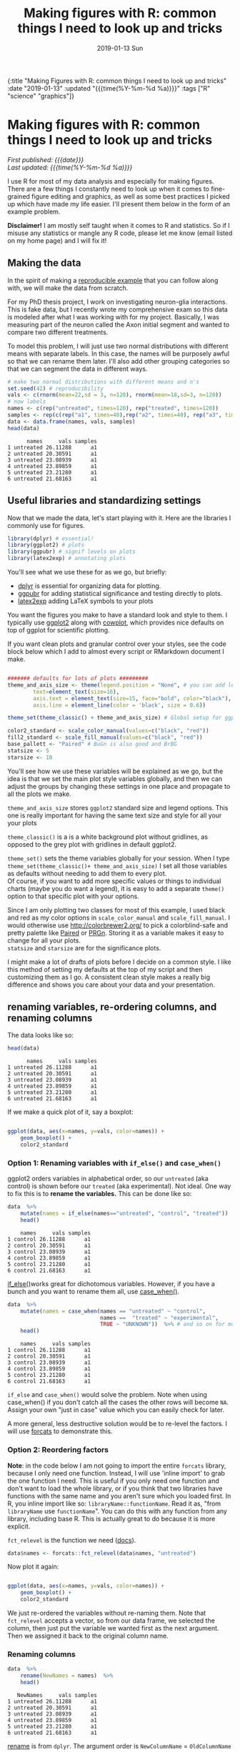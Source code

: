 #+HTML: <div id="edn">
#+HTML: {:title "Making Figures with R: common things I need to look up and tricks" :date "2019-01-13" :updated "{{{time(%Y-%m-%d %a)}}}" :tags ["R" "science" "graphics"]}
#+HTML: </div>
#+OPTIONS: \n:1 toc:nil num:0 todo:nil ^:{} title:nil tex:t
#+PROPERTY: header-args :eval never-export
#+DATE: 2019-01-13 Sun
#+TITLE: Making figures with R: common things I need to look up and tricks
#+HTML:<h1 id="mainTitle">Making figures with R: common things I need to look up and tricks</h1>
#+HTML:<div id="timedate">
/First published: {{{date}}}/
/Last updated: {{{time(%Y-%m-%d %a)}}}/
#+HTML:</div>
#+TOC: headlines 2

I use R for most of my data analysis and especially for making figures. There are a few things I constantly need to look up when it comes to fine-grained figure editing and graphics, as well as some best practices I picked up which have made my life easier. I'll present them below in the form of an example problem. 

*Disclaimer!* I am mostly self taught when it comes to R and statistics. So if I misuse any statistics or mangle any R code, please let me know (email listed on my home page) and I will fix it!

** Making the data
:PROPERTIES:
:CUSTOM_ID: making-the-data
:END:

In the spirit of making a [[https://stackoverflow.com/help/mcve][reproducible example]] that you can follow along with, we will make the data from scratch. 

For my PhD thesis project, I work on investigating neuron-glia interactions. This is fake data, but I recently wrote my comprehensive exam so this data is modeled after what I was working with for my project. Basically, I was measuring part of the neuron called the Axon initial segment and wanted to compare two different treatments. 

To model this problem, I will just use two normal distributions with different means with separate labels. In this case, the names will be purposely awful so that we can rename them later. I'll also add other grouping categories so that we can segment the data  in different ways. 

#+BEGIN_SRC R :session rsesh :results output :exports both
  # make two normal distributions with different means and n's
  set.seed(42) # reproducibility
  vals <- c(rnorm(mean=22,sd = 3, n=120), rnorm(mean=18,sd=3, n=120))
  # now labels
  names <- c(rep("untreated", times=120), rep("treated", times=120))
  samples <- rep(c(rep("a1", times=40),rep("a2", times=40), rep("a3", times=40)), times=2)
  data <- data.frame(names, vals, samples)
  head(data)
#+END_SRC

#+RESULTS:
:       names     vals samples
: 1 untreated 26.11288      a1
: 2 untreated 20.30591      a1
: 3 untreated 23.08939      a1
: 4 untreated 23.89859      a1
: 5 untreated 23.21280      a1
: 6 untreated 21.68163      a1

** Useful libraries and standardizing settings
:PROPERTIES:
:CUSTOM_ID: libraries-and-standard-settings
:END:

 Now that we made the data, let's start playing with it. Here are the libraries I commonly use for figures. 

 #+BEGIN_SRC R :session rsesh :results output :exports both
 library(dplyr) # essential!
 library(ggplot2) # plots
 library(ggpubr) # signif levels on plots
 library(latex2exp) # annotating plots
 #+END_SRC

You'll see what we use these for as we go, but briefly:
- [[https://dplyr.tidyverse.org/][dplyr]] is essential for organizing data for plotting.
- [[https://rpkgs.datanovia.com/ggpubr/index.html][ggpubr]] for adding statistical significance and testing directly to plots.
- [[https://cran.r-project.org/web/packages/latex2exp/vignettes/using-latex2exp.html][latex2exp]] adding \LaTeX{} symbols to your plots

You want the figures you make to have a standard look and style to them. I typically use [[https://ggplot2.tidyverse.org/][ggplot2]] along with [[https://cran.r-project.org/web/packages/cowplot/vignettes/introduction.html][cowplot]], which provides nice defaults on top of ggplot for scientific plotting.

If you want clean plots and granular control over your styles, see the code block below which I add to almost every script or RMarkdown document I make. 

#+BEGIN_SRC R :session rsesh :results output :exports both

  ####### defaults for lots of plots #########
  theme_and_axis_size <- theme(legend.position = "None", # you can add legends to your plots by adding +theme(legend.position = ...) where ... is the position. 
          text=element_text(size=16), 
          axis.text = element_text(size=15, face="bold", color="black"), 
          axis.line = element_line(color = 'black', size = 0.6))

  theme_set(theme_classic() + theme_and_axis_size) # Global setup for ggplot2 of your defaults.

  color2_standard <- scale_color_manual(values=c("black", "red"))
  fill2_standard <- scale_fill_manual(values=c("black", "red"))
  base_pallett <- "Paired" # BuGn is also good and BrBG 
  statsize <- 5
  starsize <- 10
#+END_SRC


You'll see how we use these variables will be explained as we go, but the idea is that we set the main plot style variables globally, and then we can adjust the groups by changing these settings in one place and propagate to all the plots we make. 

=theme_and_axis_size= stores =ggplot2= standard size and legend options. This one is really important for having the same text size and style for all your your plots 

=theme_classic()= is a is a white background plot without gridlines, as opposed to the grey plot with gridlines in default ggplot2.

=theme_set()= sets the theme variables globally for your session. When I type =theme_set(theme_classic()+ theme_and_axis_size)= I set all those variables as defaults without needing to add them to every plot. 
Of course, if you want to add more specific values or things to individual charts (maybe you do want a legend), it is easy to add a separate =theme()= option to that specific plot with your options. 

Since I am only plotting two classes for most of this example, I used black and red as my color options in =scale_color_manual= and =scale_fill_manual=. I would otherwise use http://colorbrewer2.org/ to pick a colorblind-safe and pretty palette like [[http://colorbrewer2.org/#type=qualitative&scheme=Paired&n=4][Paired]] or [[http://colorbrewer2.org/#type=diverging&scheme=PRGn&n=11][PRGn]]. Storing it as a variable makes it easy to change for all your plots. 
=statsize= and =starsize= are for the significance plots. 

I might make a lot of drafts of plots before I decide on a common style. I like this method of setting my defaults at the top of my script and then customizing them as I go. A consistent clean style makes a really big difference and shows you care about your data and your presentation. 

** renaming variables, re-ordering columns, and renaming columns
:PROPERTIES:
:CUSTOM_ID: renaming-variables-reordering-columns
:END:

The data looks like so:

#+BEGIN_SRC R :session rsesh :results output :exports both
  head(data)
#+END_SRC

#+RESULTS:
:       names     vals samples
: 1 untreated 26.11288      a1
: 2 untreated 20.30591      a1
: 3 untreated 23.08939      a1
: 4 untreated 23.89859      a1
: 5 untreated 23.21280      a1
: 6 untreated 21.68163      a1

If we make a quick plot of it, say a boxplot:
#+BEGIN_SRC R :session rsesh :file ../public/img/wrong.png :results output graphics :exports both

  ggplot(data, aes(x=names, y=vals, color=names)) +
      geom_boxplot() +
      color2_standard

#+END_SRC

#+RESULTS:
[[file:../public/img/wrong.png]]

*** Option 1: Renaming variables with =if_else()= and =case_when()= 
:PROPERTIES:
:CUSTOM_ID: renaming-variables
:END:

ggplot2 orders variables in alphabetical order, so our =untreated= (aka control) is shown before our =treated= (aka experimental). Not ideal. One way to fix this is to *rename the variables.* This can be done like so:

#+BEGIN_SRC R :session rsesh :results output :exports both
  data  %>%
      mutate(names = if_else(names=="untreated", "control", "treated"))  %>%
      head()
#+END_SRC

#+RESULTS:
:     names     vals samples
: 1 control 26.11288      a1
: 2 control 20.30591      a1
: 3 control 23.08939      a1
: 4 control 23.89859      a1
: 5 control 23.21280      a1
: 6 control 21.68163      a1

[[https://dplyr.tidyverse.org/reference/if_else.html][if_else()]]works great for dichotomous variables. However, if you have a bunch and you want to rename them all, use [[https://dplyr.tidyverse.org/reference/case_when.html][case_when()]]. 

#+BEGIN_SRC R :session rsesh :results output :exports both
  data  %>%
      mutate(names = case_when(names == "untreated" ~ "control",
                               names ==  "treated" ~ "experimental",
                               TRUE ~ "UNKNOWN"))  %>% # and so on for more cases. Add the TRUE case to catch all others.
      head()
#+END_SRC

#+RESULTS:
:     names     vals samples
: 1 control 26.11288      a1
: 2 control 20.30591      a1
: 3 control 23.08939      a1
: 4 control 23.89859      a1
: 5 control 23.21280      a1
: 6 control 21.68163      a1

=if_else= and =case_when()= would solve the problem. Note when using case_when() if you don't catch all the cases the other rows will become =NA=. Assign your own "just in case" value which you can easily check for later. 

A more general, less destructive solution would be to re-level the factors. I will use [[https://forcats.tidyverse.org/][forcats]] to demonstrate this. 

*** Option 2: Reordering factors
:PROPERTIES:
:CUSTOM_ID: reordering-factors
:END:

*Note*: in the code below I am not going to import the entire =forcats= library, because I only need one function. Instead, I will use 'inline import' to grab the one function I need. This is useful if you only need one function and don't want to load the whole library, or if you think that two libraries have functions with the same name and you aren't sure which you loaded first. In R, you inline import like so: =libraryName::functionName=. Read it as, "from =libraryName= use =functionName=". You can do this with any function from any library, including base R. This is actually great to do because it is more explicit.

=fct_relevel= is the function we need ([[https://forcats.tidyverse.org/reference/fct_relevel.html][docs]]). 

#+BEGIN_SRC R :session rsesh :results output :exports both
  data$names <- forcats::fct_relevel(data$names, "untreated")
#+END_SRC

#+RESULTS:

Now plot it again:

#+BEGIN_SRC R :session rsesh :file ../public/img/releveled.png :results output graphics :exports both

  ggplot(data, aes(x=names, y=vals, color=names)) +
      geom_boxplot() +
      color2_standard

#+END_SRC

#+RESULTS:
[[file:../public/img/releveled.png]]

We just re-ordered the variables without re-naming them. Note that =fct_relevel= accepts a vector, so from our data frame, we selected the column, then just put the variable we wanted first as the next argument. Then we assigned it back to the original column name.

*** Renaming columns
:PROPERTIES:
:CUSTOM_ID: renaming-columns
:END:

 #+BEGIN_SRC R :session rsesh :results output :exports both
   data  %>%
       rename(NewNames = names)  %>%
       head()
 #+END_SRC

 #+RESULTS:
 :    NewNames     vals samples
 : 1 untreated 26.11288      a1
 : 2 untreated 20.30591      a1
 : 3 untreated 23.08939      a1
 : 4 untreated 23.89859      a1
 : 5 untreated 23.21280      a1
 : 6 untreated 21.68163      a1

[[https://dplyr.tidyverse.org/reference/select.html][rename]] is from =dplyr=. The argument order is =NewColumnName= = =OldColumnName=

** Paired plots
:PROPERTIES:
:CUSTOM_ID: paired-plots
:END:

We have two grouping variables in this dataset. Let's say measurements were paired, and we wanted to show both the paired differences and the overall boxplot. 

*** Summarizing and making a paired plot
:PROPERTIES:
:CUSTOM_ID: summarizing-and-paired-plot
:END:
/NOTE/ this can be done more simply with built-in ggplot functions like =stat_summary()=, which will be added in a future post. 
We can brute force this problem by making a summary like so:

#+BEGIN_SRC R :session rsesh :results output :exports both
  summarized_data <- data  %>%
      group_by(names, samples)  %>%
      summarize(mean_val = mean(vals),
                sd_vals = sd(vals), n = n())  %>%
      mutate(sem_vals = sd_vals/sqrt(n))
  summarized_data
#+END_SRC

#+RESULTS:
#+begin_example
# A tibble: 6 x 6
# Groups:   names [2]
      names samples mean_val  sd_vals     n  sem_vals
     <fctr>  <fctr>    <dbl>    <dbl> <int>     <dbl>
1 untreated      a1 21.88139 3.667164    40 0.5798295
2 untreated      a2 22.23953 2.748078    40 0.4345093
3 untreated      a3 22.14594 2.904321    40 0.4592135
4   treated      a1 17.22540 2.556320    40 0.4041897
5   treated      a2 18.09546 2.638866    40 0.4172414
6   treated      a3 17.71718 2.811301    40 0.4445057
#+end_example

We made a summary of the data in two steps. First, we grouped by both the treatment group and the individual samples. Then, used [[https://www.rdocumentation.org/packages/dplyr/versions/0.7.8/topics/summarise][dplyr::summarize]] to make some summary vars. The =mutate= step adds the standard error of the mean, a measure of the spread of our sample mean around the population mean. The formula is $SEM=\dfrac{s}{\sqrt{n}}$. Where $s$ is the standard deviation. 

Using these data, let's make a summary boxplot. 

#+BEGIN_SRC R :session rsesh :file ../public/img/paired-boxplot.png :results output graphics :exports both
  ggplot(summarized_data, aes(x=names, y=mean_val, color=names)) +
      geom_boxplot() +
      geom_errorbar(width=0.05, aes(ymin=mean_val - sem_vals,
                                    ymax=mean_val + sem_vals, alpha=0.4)) +
      geom_line(inherit.aes = FALSE, aes(x=names, y=mean_val, group=samples)) +
      color2_standard +
      labs(x="", y=TeX("Length $\\mu{}m$"))
#+END_SRC

#+RESULTS:
[[file:../public/img/paired-boxplot.png]]

Note the use of =TeX()= in the axis label. 
*** Significance test with R 
:PROPERTIES:
:CUSTOM_ID: p-values
:END:

let's do a two-tailed /t/-test to see whether we can conclude that the difference between the groups is unlikely to occur by chance (significance arbitrarily set to $\alpha{}=0.05$).
We will use the R formula interface.

#+BEGIN_SRC R :session rsesh :results output :exports both
  t.test(mean_val~names, data=summarized_data, paired=TRUE)
#+END_SRC

#+RESULTS:
#+begin_example

	Paired t-test

data:  mean_val by names
t = 29.777, df = 2, p-value = 0.001126
alternative hypothesis: true difference in means is not equal to 0
95 percent confidence interval:
 3.772432 5.046781
sample estimates:
mean of the differences 
               4.409607
#+end_example

We can reject the null hypothesis that the true difference in the means is equal to 0 with $\alpha{}=0.05$.

*Be careful when interpreting /p/-values!* Below are my favorite papers on this contentious subject:
- [[https://www.nature.com/articles/nn.2886][Erroneous analysis of interactions in neuroscience: a problem of significance]]
- [[https://www.ncbi.nlm.nih.gov/pmc/articles/PMC4877414/][Statistical tests, P values, confidence intervals, and power: a guide to misinterpretations]]
- [[https://www.tandfonline.com/doi/abs/10.1198/000313006X152649][The Difference Between "Significant" and "Not Significant" is not Itself Statistically Significant]] (Paywall)
- Nice explanation of /p/-values http://statisticsbyjim.com/hypothesis-testing/interpreting-p-values/

*** Significance stars and stats with *ggpubr*
:PROPERTIES:
:CUSTOM_ID: significance-with-ggpubr
:END:

Using ggpubr, we can add this same information to our plot. 

#+BEGIN_SRC R :session rsesh :file ../public/img/paired-boxplot-signif.png :results output graphics :exports both
  ggplot(summarized_data, aes(x=names, y=mean_val, color=names)) +
      geom_boxplot() +
      geom_errorbar(width=0.05, aes(ymin=mean_val - sem_vals,
                                    ymax=mean_val + sem_vals, alpha=0.4)) +
      geom_line(inherit.aes = FALSE, aes(x=names, y=mean_val, group=samples)) +
      color2_standard +
      stat_compare_means(method="t.test", paired=TRUE, label="p.signif", size=starsize) + # NEW!
      labs(x="", y=TeX("Length $\\mu{}m$"))

#+END_SRC

#+RESULTS:
[[file:../public/img/paired-boxplot-signif.png]]

See the docs for [[https://rpkgs.datanovia.com/ggpubr/index.html][ggpubr]] for more options (types of tests, pairing, etc.). This is a really awesome library. 
But this looks ok, however it could use some tweaking. Let's move the stars around and add the p-value and test name

#+BEGIN_SRC R :session rsesh :file ../public/img/paired-signif2.png :results output graphics :exports both
  ggplot(summarized_data, aes(x=names, y=mean_val, color=names)) +
      geom_boxplot() +
      geom_errorbar(width=0.05, aes(ymin=mean_val - sem_vals,
                                    ymax=mean_val + sem_vals, alpha=0.4)) +
      geom_line(inherit.aes = FALSE, aes(x=names, y=mean_val, group=samples)) +
      color2_standard +
      theme_and_axis_size +
      stat_compare_means(method="t.test", paired=TRUE, label="p.signif", # edited
                         label.x = 1.97, label.y=23, size=starsize) +
      stat_compare_means(method="t.test", paired=TRUE, size=statsize, # New!
                         label.x=2.05, label.y=23.5) +
      labs(x="", y=TeX("Length $\\mu{}m$"))
#+END_SRC

#+RESULTS:
[[file:../public/img/paired-signif2.png]]
We added a new call to =ggpubr= to add the test name, and we moved both labels so they looked nicer. 

** Stats within ggplot2 and custom legend positions
:PROPERTIES:
:CUSTOM_ID: custom-legend-and-stats
:END:

   Let's say we wanted to make a plot of the cumulative distribution for all the data. The cumulative distribution function (CDF) maps a value to the probability that a random variable is less than or equal to that value (you can also say, the function maps a value to its percentile rank. See Allen Downey's book /Think Stats/ for an excellent, simple explanation http://www.greenteapress.com/thinkstats/ and [[https://en.wikipedia.org/wiki/Cumulative_distribution_function][wikipedia]]). You can approximate the true CDF by calculating the /empirical/ CDF (ECDF) with R using the base function [[https://stat.ethz.ch/R-manual/R-devel/library/stats/html/ecdf.html][stats::ecdf()]]. 
   However, =ggplot2= also provides a number of methods for calculating /and/ plotting data summaries like the ECDF with the [[https://ggplot2.tidyverse.org/reference/#section-layer-stats][stats_*]] layers. Let's use [[https://ggplot2.tidyverse.org/reference/stat_ecdf.html][stats_ecdf]] to plot the ECDF. 

*** Plotting the /ecdf/ with ggplot2
:PROPERTIES:
:CUSTOM_ID: plotting-ecdf
:END:


#+BEGIN_SRC R :session rsesh :file ../public/img/cdf-raw.png :results output graphics :exports both
  ggplot(data, aes(vals, color=names)) +
      stat_ecdf(geom="step", pad=TRUE) +
      color2_standard +
      labs(x=TeX("Length ($\\mu{}m$)"), y="Probability")

#+END_SRC

#+RESULTS:
[[file:../public/img/cdf-raw.png]]

*** Custom legend positions
:PROPERTIES:
:CUSTOM_ID: custom-legend-movement
:END:

We previously removed the legend with our =theme_and_axis_size= presets. Here, we can add it back. 


#+BEGIN_SRC R :session rsesh :file ../public/img/cdf-with-legend.png :results output graphics :exports both
  ggplot(data, aes(vals, color=names)) +
      stat_ecdf(geom="step", pad=TRUE) +
      color2_standard +
      theme(legend.position="right")+
      labs(x=TeX("Length ($\\mu{}m$)"), y="Probability")

#+END_SRC

#+RESULTS:
[[file:../public/img/cdf-with-legend.png]]

Looks ok, but I want to remove the title and move it to the left more. 


#+BEGIN_SRC R :session rsesh :file ../public/img/cdf-with-legend-moved.png :results output graphics :exports both
  ggplot(data, aes(vals, color=names)) +
      stat_ecdf(geom="step", pad=TRUE) +
      color2_standard +
      theme(legend.position=c(0.7, 0.5), legend.title = element_blank())+
      labs(x=TeX("Length ($\\mu{}m$)"), y="Probability")

#+END_SRC

#+RESULTS:
[[file:../public/img/cdf-with-legend-moved.png]]

=legend.position= accepts coordinates, which are between 0 and 1, and relative to the bottom left origin (0,0) of the plot (legend position is well explained [[http://www.sthda.com/english/wiki/ggplot2-legend-easy-steps-to-change-the-position-and-the-appearance-of-a-graph-legend-in-r-software][here]]). 

Another great resource for legends and all other things R is the [[http://www.cookbook-r.com/Graphs/Legends_(ggplot2)/][r cookbook]] website. 

*** Kolmogorov-Smirnov Test 
:PROPERTIES:
:CUSTOM_ID: ks-test
:END:

Want to compare the distributions with a [[https://en.wikipedia.org/wiki/Kolmogorov%25E2%2580%2593Smirnov_test][Kolmogorov-Smirnov Test]]?

#+BEGIN_SRC R :session rsesh :results output :exports both
  test_vals <- filter(data, names == "treated")$vals
  control_vals <- filter(data, names == "untreated")$vals
  ks.test(control_vals, test_vals)

#+END_SRC

#+RESULTS:
: 
: 	Two-sample Kolmogorov-Smirnov test
: 
: data:  control_vals and test_vals
: D = 0.6, p-value < 2.2e-16
: alternative hypothesis: two-sided



** =tidyr::gather= is confusing but useful
:PROPERTIES:
:CUSTOM_ID: tidyr::gather
:END:

One function I have never been able to figure out is tidyr's =gather=. Every time I need to use it I try every permutation of arguments until I get it to look how I want it to. 
Here is how it works. Let's say your data frame looks like this:

#+BEGIN_SRC R :session rsesh :results output :exports both
  library(tidyr)

  long_data <- data.frame("animal" = c("E1", "E2", "E3"),
                          "left_slope" = c(0.2,0.5,0.26), "right_slope"= c(0.3,0.4, 0.77),
                          "treatment" = c("control", "experimental", "control"))
  long_data
#+END_SRC

#+RESULTS:
:   animal left_slope right_slope    treatment
: 1     E1       0.20        0.30      control
: 2     E2       0.50        0.40 experimental
: 3     E3       0.26        0.77      control

I want to plot the slope with color indicating side (right_ or left_) for each animal and treatment condition. 
tidyr's =gather= is great for this. 

Here is how it works (arguments renamed by me for clarity):
=gather(dataFrame, name_of_new_key_column, name_of_new_value_column, column_to_combine1, column_to_combine2, ...)=

So if I want =left_slope= and =right_slope= values to be combined into a column, but keep the associated column name (left_slope, right_slope) as a key, I would type this:

#+BEGIN_SRC R :session rsesh :results output :exports both
  long_data %>%
      gather("slope_side", "slope", left_slope, right_slope)
#+END_SRC

#+RESULTS:
:   animal    treatment  slope_side slope
: 1     E1      control  left_slope  0.20
: 2     E2 experimental  left_slope  0.50
: 3     E3      control  left_slope  0.26
: 4     E1      control right_slope  0.30
: 5     E2 experimental right_slope  0.40
: 6     E3      control right_slope  0.77

Alternatively, You can tell gather which columns to /not/ combine like so:
 
#+BEGIN_SRC R :session rsesh :results output :exports both
  long_data %>%
      gather("slope_side", "slope", -treatment, -animal)
#+END_SRC

#+RESULTS:
:   animal    treatment  slope_side slope
: 1     E1      control  left_slope  0.20
: 2     E2 experimental  left_slope  0.50
: 3     E3      control  left_slope  0.26
: 4     E1      control right_slope  0.30
: 5     E2 experimental right_slope  0.40
: 6     E3      control right_slope  0.77

giving the same result. 

** what's wrong with =tidyr::gather= 
=gather= is not intuitive, and I think some of it comes from its permissive, flexible, parameter acceptance and strange defaults. For example, if I just pass the terms =left_slope=, =right_slope=, (quoted or unquoted, as gather supports [[https://rlang.r-lib.org/reference/quasiquotation.html][quasiquotation]]), without specifying anything else, look what happens:

#+BEGIN_SRC R :session rsesh :results output :exports both
  long_data %>%
      gather(left_slope, right_slope)
#+END_SRC

#+RESULTS:
#+begin_example
  left_slope right_slope left_slope  right_slope
1       0.20        0.30     animal           E1
2       0.50        0.40     animal           E2
3       0.26        0.77     animal           E3
4       0.20        0.30  treatment      control
5       0.50        0.40  treatment experimental
6       0.26        0.77  treatment      control
Warning message:
attributes are not identical across measure variables;
they will be dropped
#+end_example


What in the world is going on???! The error message is unclear, but the really bad part is that the function ran despite me only providing two arguments to what at the very least should require four.

I have no idea why you would design a function to work like this. I think tidyr is quoting the first two arguments and using them as the =name_of_new_key= and =name_of_new_value= arguments (like you would expect with positional arguments), but upon looking closer at the [[https://tidyr.tidyverse.org/reference/gather.html][documentation]], I see that leaving the "columns" selection blank just selects all the columns and runs like everything is OK. This has led to way too much confusion for me and many others I work with, and I think demonstrates a case where the function should DEFINITELY fail and throw an exception rather than using this confusing default (why would you want to gather /all/ the columns?). 

I love the tidyverse, but it took me a long time to figure this one out. 

I mainly wrote this for future me, and I am sure I will be back here next time I mess with =gather=.

/This is a work in progress. As I come across other problems, I will add them here!/
